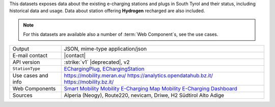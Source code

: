.. e-charging station

This datasets exposes data about the existing e-charging stations and
plugs in South Tyrol and their status, including historical data and
usage. Data about station offering :strong:`Hydrogen` recharged are
also included.

.. note:: For this datasets are available also a number of :term:`Web
   Component`\s, see the use cases.

======================     ==================================
Output                     JSON, mime-type application/json
E-mail contact             |contact|
API version                :strike:`v1` |deprecated|, v2
:literal:`StationType`     `EChargingPlug
	                   <https://mobility.api.opendatahub.bz.it/v2/flat/EChargingPlug,EChargingStation>`_,
			   `EChargingStation
			   <https://mobility.api.opendatahub.bz.it/v2/flat/EChargingPlug,EChargingStation>`_ 
Use cases and info         https://mobility.meran.eu/
                           https://analytics.opendatahub.bz.it/
			   https://mobility.bz.it/
Web Components		   `Smart Mobility <https://webcomponents.opendatahub.bz.it/webcomponent/7620f04d-ed08-4770-bbda-dfe959ae078e?from=%2Fsearch%2Fany>`_
			   `Mobility E-Charging Map <https://webcomponents.opendatahub.bz.it/webcomponent/98013c75-f27c-414e-aff9-c58ed760e791>`_
			   `Mobility E-Charging Dashboard <https://webcomponents.opendatahub.bz.it/webcomponent/f594de36-0136-4c27-a0e6-570fa7014129>`_
Sources                    Alperia (Neogy), Route220, nevicam,
                           Driwe, H2 Südtirol Alto Adige	 
======================     ==================================

